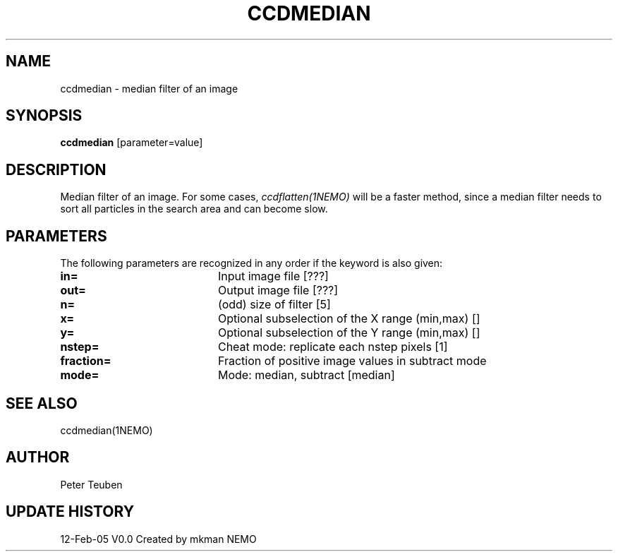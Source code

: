 .TH CCDMEDIAN 1NEMO "12 Feb 2005"
.SH NAME
ccdmedian \- median filter of an image
.SH SYNOPSIS
\fBccdmedian\fP [parameter=value]
.SH DESCRIPTION
Median filter of an image. For some cases, \fIccdflatten(1NEMO)\fP
will be a faster method, since a median filter needs to sort
all particles in the search area and can become slow.
.SH PARAMETERS
The following parameters are recognized in any order if the keyword
is also given:
.TP 20
\fBin=\fP
Input image file [???]    
.TP
\fBout=\fP
Output image file [???]    
.TP
\fBn=\fP
(odd) size of filter [5]   
.TP
\fBx=\fP
Optional subselection of the X range (min,max) []
.TP
\fBy=\fP
Optional subselection of the Y range (min,max) []
.TP
\fBnstep=\fP
Cheat mode: replicate each nstep pixels [1] 
.TP
\fBfraction=\fP
Fraction of positive image values in subtract mode
.TP
\fBmode=\fP
Mode: median, subtract [median]    
.SH SEE ALSO
ccdmedian(1NEMO)
.SH AUTHOR
Peter Teuben
.SH UPDATE HISTORY
.nf
.ta +1.0i +4.0i
12-Feb-05	V0.0 Created by mkman	NEMO
.fi
